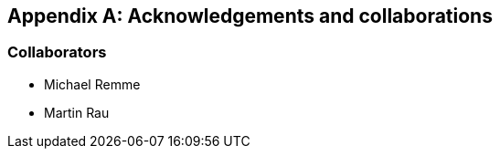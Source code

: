 :numbered!:

[appendix]
[[contributions]]
== Acknowledgements and collaborations

=== Collaborators

* Michael Remme
* Martin Rau